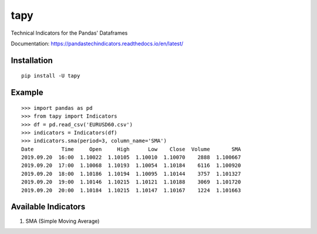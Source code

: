 tapy
====

Technical Indicators for the Pandas' Dataframes

Documentation: https://pandastechindicators.readthedocs.io/en/latest/

Installation
------------

::

    pip install -U tapy

Example
-------

::

	>>> import pandas as pd
	>>> from tapy import Indicators
	>>> df = pd.read_csv('EURUSD60.csv')
	>>> indicators = Indicators(df)
	>>> indicators.sma(period=3, column_name='SMA')
	Date         Time     Open     High      Low    Close  Volume       SMA
	2019.09.20  16:00  1.10022  1.10105  1.10010  1.10070    2888  1.100667
	2019.09.20  17:00  1.10068  1.10193  1.10054  1.10184    6116  1.100920
	2019.09.20  18:00  1.10186  1.10194  1.10095  1.10144    3757  1.101327
	2019.09.20  19:00  1.10146  1.10215  1.10121  1.10188    3069  1.101720
	2019.09.20  20:00  1.10184  1.10215  1.10147  1.10167    1224  1.101663


Available Indicators
--------------------

1. SMA (Simple Moving Average)

